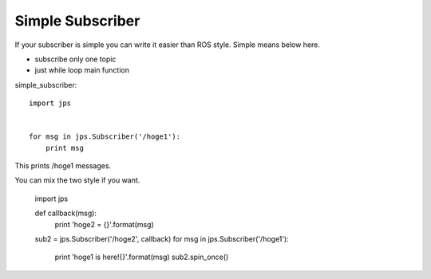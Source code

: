 Simple Subscriber
====================

If your subscriber is simple you can write it easier than ROS style.
Simple means below here.

- subscribe only one topic
- just while loop main function

simple_subscriber::

  import jps
  
  
  for msg in jps.Subscriber('/hoge1'):
      print msg


This prints /hoge1 messages.

You can mix the two style if you want.


  import jps
  
  def callback(msg):
      print 'hoge2 = {}'.format(msg)
  
  sub2 = jps.Subscriber('/hoge2', callback)
  for msg in jps.Subscriber('/hoge1'):
      print 'hoge1 is here!{}'.format(msg)
      sub2.spin_once()
